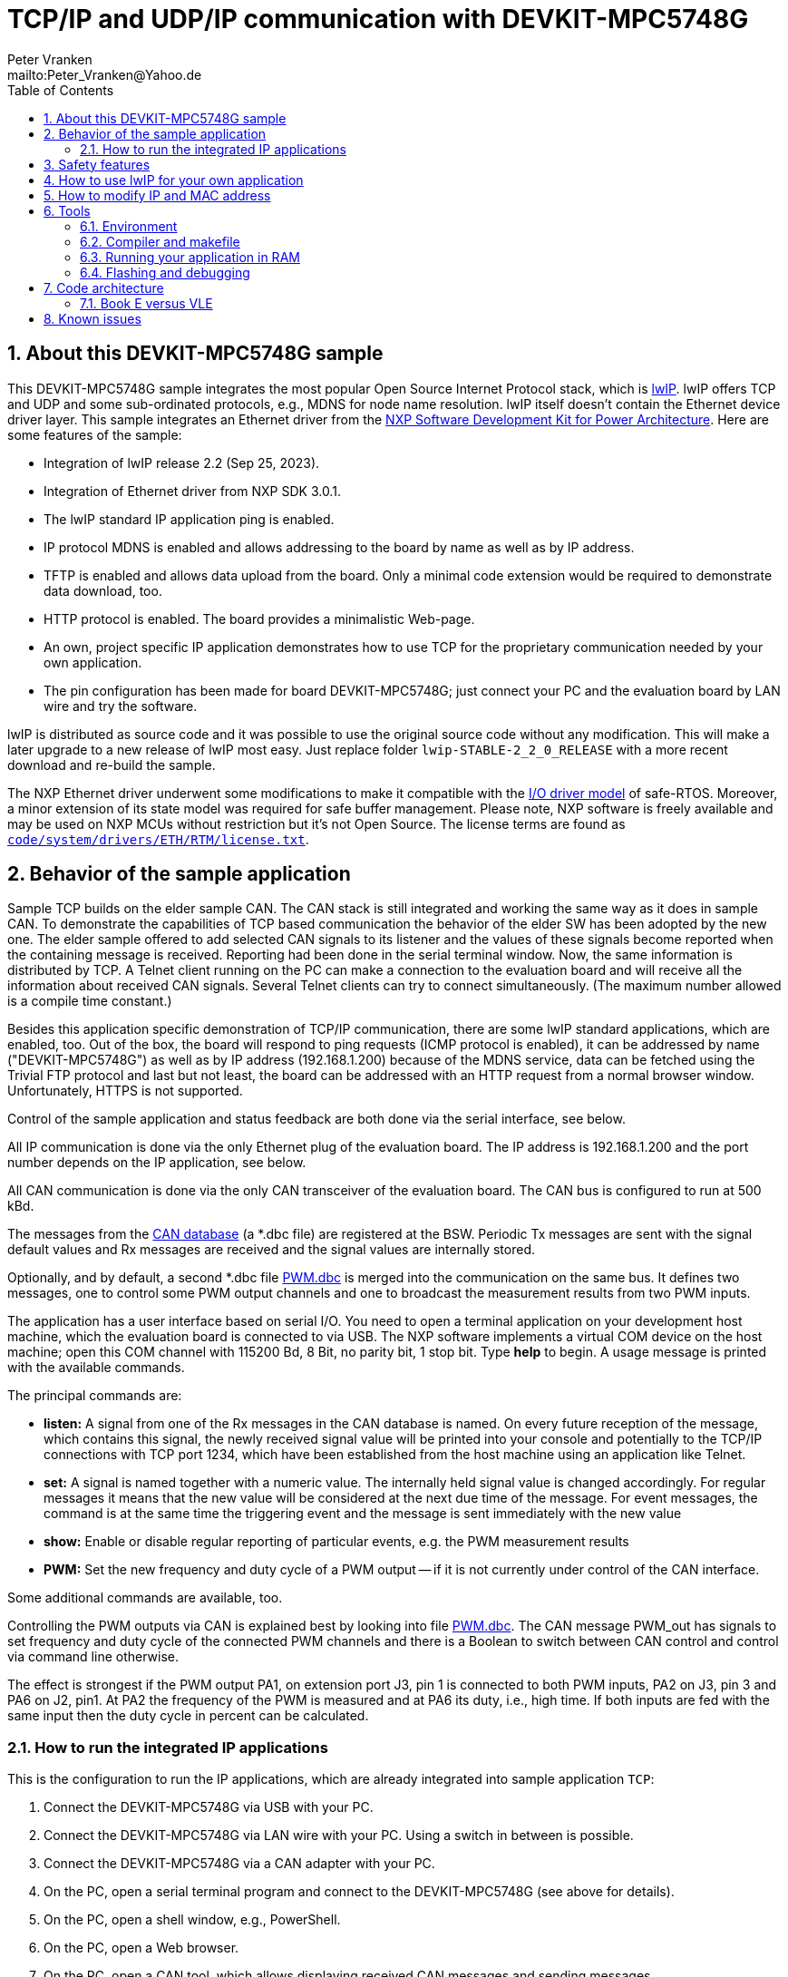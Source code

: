 = TCP/IP and UDP/IP communication with DEVKIT-MPC5748G
:Author:            Peter Vranken
:Email:             mailto:Peter_Vranken@Yahoo.de
:toc:               left
:xrefstyle:         short
:numbered:
:icons:             font
:caution-caption:   :fire:
:important-caption: :exclamation:
:note-caption:      :paperclip:
:tip-caption:       :bulb:
:warning-caption:   :warning:

== About this DEVKIT-MPC5748G sample

This DEVKIT-MPC5748G sample integrates the most popular Open Source
Internet Protocol stack, which is
https://savannah.nongnu.org/news/?group=lwip[lwIP^]. lwIP offers TCP and
UDP and some sub-ordinated protocols, e.g., MDNS for node name resolution. lwIP
itself doesn't contain the Ethernet device driver layer. This sample
integrates an Ethernet driver from the
https://www.nxp.com/design/design-center/software/development-software/s32-sdk/s32-software-development-kit-for-power-architecture:S32SDK-POWER-ARCHITECTURE[NXP Software Development Kit for Power Architecture^].
Here are some features of the sample:

* Integration of lwIP release 2.2 (Sep 25, 2023).
* Integration of Ethernet driver from NXP SDK 3.0.1.
* The lwIP standard IP application ping is enabled.
* IP protocol MDNS is enabled and allows addressing to the board by name
  as well as by IP address.
* TFTP is enabled and allows data upload from the board. Only a minimal
  code extension would be required to demonstrate data download, too.
* HTTP protocol is enabled. The board provides a minimalistic Web-page.
* An own, project specific IP application demonstrates how to use TCP for
  the proprietary communication needed by your own application.
* The pin configuration has been made for board DEVKIT-MPC5748G; just
  connect your PC and the evaluation board by LAN wire and try the
  software.

lwIP is distributed as source code and it was possible to use the original
source code without any modification. This will make a later upgrade to a
new release of lwIP most easy. Just replace folder
`lwip-STABLE-2_2_0_RELEASE` with a more recent download and re-build the
sample.

The NXP Ethernet driver underwent some modifications to make it compatible
with the
https://github.com/PeterVranken/DEVKIT-MPC5748G/tree/master/samples/safe-RTOS/doc/manual#io-driver-model[I/O driver model^]
of safe-RTOS. Moreover, a minor extension of its state
model was required for safe buffer management. Please note, NXP software
is freely available and may be used on NXP MCUs without restriction but
it's not Open Source. The license terms are found as
https://github.com/PeterVranken/DEVKIT-MPC5748G/blob/master/samples/TCP/code/system/drivers/ETH/RTM/license.txt[`code/system/drivers/ETH/RTM/license.txt`^].

== Behavior of the sample application

Sample TCP builds on the elder sample CAN. The CAN stack is still
integrated and working the same way as it does in sample CAN. To
demonstrate the capabilities of TCP based communication the behavior of
the elder SW has been adopted by the new one. The elder sample offered to
add selected CAN signals to its listener and the values of these signals
become reported when the containing message is received. Reporting had
been done in the serial terminal window. Now, the same information is
distributed by TCP. A Telnet client running on the PC can make a
connection to the evaluation board and will receive all the information
about received CAN signals. Several Telnet clients can try to connect
simultaneously. (The maximum number allowed is a compile time constant.)

Besides this application specific demonstration of TCP/IP communication,
there are some lwIP standard applications, which are enabled, too. Out of
the box, the board will respond to ping requests (ICMP protocol is
enabled), it can be addressed by name ("DEVKIT-MPC5748G") as well as by IP
address (192.168.1.200) because of the MDNS service, data can be fetched
using the Trivial FTP protocol and last but not least, the board can be
addressed with an HTTP request from a normal browser window.
Unfortunately, HTTPS is not supported.

Control of the sample application and status feedback are both done via
the serial interface, see below.

All IP communication is done via the only Ethernet plug of the evaluation
board. The IP address is 192.168.1.200 and the port number depends on the
IP application, see below.

All CAN communication is done via the only CAN transceiver of the
evaluation board. The CAN bus is configured to run at 500 kBd.

The messages from the
https://github.com/PeterVranken/DEVKIT-MPC5748G/blob/master/samples/TCP/code/application/canStack/dbcFiles/sampleCanBus.dbc[CAN database^]
(a *.dbc file) are registered at the BSW. Periodic Tx messages are
sent with the signal default values and Rx messages are received and
the signal values are internally stored.

Optionally, and by default, a second *.dbc file
https://github.com/PeterVranken/DEVKIT-MPC5748G/blob/master/samples/TCP/code/application/canStack/dbcFiles/PWM.dbc[PWM.dbc^]
is merged into the communication on the same bus. It defines two
messages, one to control some PWM output channels and one to broadcast the
measurement results from two PWM inputs.

The application has a user interface based on serial I/O. You need to open
a terminal application on your development host machine, which the
evaluation board is connected to via USB. The NXP software implements a
virtual COM device on the host machine; open this COM channel with 115200
Bd, 8 Bit, no parity bit, 1 stop bit. Type *help* to begin. A usage
message is printed with the available commands.

The principal commands are:

* *listen:* A signal from one of the Rx messages in the CAN database is
named. On every future reception of the message, which contains this
signal, the newly received signal value will be printed into your console
and potentially to the TCP/IP connections with TCP port 1234, which have
been established from the host machine using an application like Telnet.

* *set:* A signal is named together with a numeric value. The internally
held signal value is changed accordingly. For regular messages it means
that the new value will be considered at the next due time of the message.
For event messages, the command is at the same time the triggering event
and the message is sent immediately with the new value

* *show:* Enable or disable regular reporting of particular events, e.g.
the PWM measurement results

* *PWM:* Set the new frequency and duty cycle of a PWM output -- if it is
not currently under control of the CAN interface.

Some additional commands are available, too.

Controlling the PWM outputs via CAN is explained best by looking into file
https://github.com/PeterVranken/DEVKIT-MPC5748G/blob/master/samples/TCP/code/application/canStack/dbcFiles/PWM.dbc[PWM.dbc^].
The CAN message PWM_out has signals to set frequency and duty cycle of the
connected PWM channels and there is a Boolean to switch between CAN
control and control via command line otherwise.

The effect is strongest if the PWM output PA1, on extension port J3, pin 1
is connected to both PWM inputs, PA2 on J3, pin 3 and PA6 on J2, pin1. At
PA2 the frequency of the PWM is measured and at PA6 its duty, i.e., high
time. If both inputs are fed with the same input then the duty cycle in
percent can be calculated.

=== How to run the integrated IP applications

This is the configuration to run the IP applications, which are already
integrated into sample application `TCP`:

. Connect the DEVKIT-MPC5748G via USB with your PC.
. Connect the DEVKIT-MPC5748G via LAN wire with your PC. Using a switch
  in between is possible.
. Connect the DEVKIT-MPC5748G via a CAN adapter with your PC.
. On the PC, open a serial terminal program and connect to the
  DEVKIT-MPC5748G (see above for details).
. On the PC, open a shell window, e.g., PowerShell.
. On the PC, open a Web browser.
. On the PC, open a CAN tool, which allows displaying received CAN
  messages and sending messages.
. Most useful but not required: On the PC, open Open Source program
  Wireshark and let it log the traffic on the Ethernet plug you connected
  the DEVKIT-MPC5748G to.

==== Pinging or Internet protocols ICMP and ARB

In the shell window, type:

  ping 192.168.1.200

or, using the ARB protocol for name resolution:

  ping DEVKIT-MPC5748G

The console output should resemble:

  Pinging 192.168.1.200 with 32 bytes of data:
  Reply from 192.168.1.200: bytes=32 time<1ms TTL=128
  Reply from 192.168.1.200: bytes=32 time=1ms TTL=128
  Reply from 192.168.1.200: bytes=32 time<1ms TTL=128
  Reply from 192.168.1.200: bytes=32 time<1ms TTL=128

==== Trivial File Transfer Protocol

The sample application integrates a file transfer protocol, which allows
to download bulky data from and upload to the running application. 

The application doesn't have a file system in the meaning of FAT or NTFS,
but to the applied protocol TFTP, it doesn't matter, what actually a
"file" is. It just hands the file name or path designation over to the
application and transmits the data set it gets in response. Only the
length of the file designation is limited by a compile-time configuration
item (20 characters by default). Within this limit there's virtually no
limitation in how to interpret the received file designation and what data
to return in response to it. Or, vice versa, how to make use of the
uploaded "file" contents.

In the shell window, type:

  tftp 192.168.1.200 GET /path/to/some/data someData.txt
  
or, using the ARB protocol for name resolution:

  tftp DEVKIT-MPC5748G GET /path/to/some/data someData.txt

The application demonstrates the use of TFTP by returning a "file", which
consists of a number of repetitions of the name (or path) of the requested
file. If the command succeeds, then a file `someData.txt` will be found in
the current working directory, which contains the character string
"/path/to/some/data" a couple of times. Looking into the sample code,
source code file `code/application/ipStack/apps/tftp_example.c`,
it'll be straight forward to replace this behavior with returning some
true data depending on the requested file name.

The application doesn't have sample code for the TFTP command PUT yet, but
the source code structures to use this command for uploading data to the
application are fully in place and can be used.

==== HTTP

The application integrates a minimalistic HTTP server, providing a small
Web-page. In the address field of the Web browser, type:

  http://192.168.1.200/get

or, using the ARB protocol for name resolution:

  http://devkit-mpc5748g/get
  
The Web-page should be displayed. The contents are no more than a greeting
plus a bit of dynamic content, but could be made more useful and realistic
by elaboration of the source code in file
`code/application/ipStack/apps/http_demoHttpServer.c`.

Please note, as an alternative, and maybe more suitable for testing, you
may type this in the shell window:

  curl http://192.168.1.136/get -o -
  
or:

  curl http://DEVKIT-MPC5748G/get -o -
  
Sadly, HTTPS is not supported and it won't be easy to add this protocol.

==== TCP server application

A typical TCP server application is integrated. A client can connect to
the DEVKIT-MPC5748G and receive information (or send commands or data).
Our sample application sends the information as a stream of printable,
formatted output so that the standard program telnet can be used for
demonstration. In the shell window, type:

  telnet 192.168.1.200 1234

or, using the ARB protocol for name resolution:

  telnet DEVKIT-MPC5748G 1234

The port number, 1234, is a compile-time configuration item and can be
modified in source file
`code/application/ipStack/apps/clg_canLoggerOnTCP.c`. The TCP server
exploits the code from the elder sample application `CAN`: One or more CAN
signals can be registered for "listening". When the CAN message is
received that contains this signal then a message is written indicating
the received signal value(s). In the elder sample, this message was
written to the serial terminal, now it is sent to the connected telnet
client(s), too.

Note, the set of signals, which can be selected for listening depends on
the DBC file(s), which are compiled into the application. (See other
sample application
https://github.com/PeterVranken/DEVKIT-MPC5748G/tree/master/samples/CAN[`CAN`^]
for details.) In the serial terminal program, you may type (and send),
e.g.:

  listen PA1_J3_pin1_frequency
  
Use your CAN tool to regularly -- not too frequently -- send message
`PWM_out`, CAN ID 1001, and vary the value of signal
`PA1_J3_pin1_frequency`. Telnet should report the received values.

More than one telnet connection can be opened simultaneously. The
maximum number is limited and the limit is a compile-time configuration
item.

The code skeleton found in source file
`code/application/ipStack/apps/clg_canLoggerOnTCP.c` can be the starting
point for the development of your TCP server(s).footnote:[Any number of
such servers can co-exist if they only use different port numbers.] Just
replace the data writing part; most of the connection management and error
handling will be re-usable.

Data input is only hinted at. Our TCP server just evaluates the input
Ctrl-C or Ctrl-D to gracefully terminate the connection.


== Safety features

The integration of lwIP demonstrates how it is possible to run nearly the
entire IP stack inside the protected user context. Only the (quite lean)
Ethernet driver is running in the kernel context and would need to
undergo all safety validation. All of the lwIP implementation and the TCP
and UDP applications on top of lwIP are running in the QM process and can
do no harm to the operating system or the safety process.

The downside is that IP communication is not easily available to the
safety software. It is of course possible to use it with some end-to-end
protection on top, which guarantees a sufficiently high likelihood of
detecting communication failures. Regardless, if a safety relevant failure
is detected by the safety software then it must in now way try to use IP
communication to bring the system into a safe state.

== How to use lwIP for your own application

Look at the integrated and operational IP applications and use their
source code as starting point for the implementation of your IP
application:

* `code/application/ipStack/apps/http_demoHttpServer.c`: If your
  application should provide an own Web-page.
* `code/application/ipStack/apps/tftp_example.c`: If your application
  wants to use either the UDP or the TFTP protocol for data exchange in
  either direction.
* `code/application/ipStack/apps/clg_canLoggerOnTCP.c`: If your
  application wants to setup a TCP connection for bi-directional data
  exchange with another node.

== How to modify IP and MAC address

IP and MAC address are both software defined at compile-time. The chosen
values are:

[[tabIPAndMACAddress]]
.IP and MAC address of DEVKIT-MPC5748G
[cols="30,40", width="50%"]
|=======
|IP address  |192.168.1.200
|MAC address |12-34-56-78-9A-BC
|=======

The MAC address is set during the initialization of the Ethernet driver,
see `eth_osInitEthernetDriver()`. The address is taken from preprocessor
macro `ETH_ENET0_MAC_ADDR`, defined in file
`code/system/drivers/ETH/eth_ethernet.h`, ll.29ff:

[source,C++]
---------------------------
/** The driver enables only device ENET0, which is wired to the Ethernet plug on the
    DEVKIT-MPC5748G. The MAC address of Ethernet device ENET0 is set during driver
    initialization. The value to define is the initializer expression for an array of six
    integers. */
#define ETH_ENET0_MAC_ADDR          {0x12,0x34,0x56,0x78,0x9A,0xBC}
---------------------------

The IP address is defined as preprocessor macro `NIF_NET_IF_IP_ADDR_ENET0`
in file
`code/application/ipStack/integrationLwIP/netif/nif_interfaceEthToLwIP.h`,
ll.51ff:

[source,C++]
---------------------------
/* IP addresses, etc., for Ethernet interface ENET0. */
#define NIF_NET_IF_HAS_DHCP_ENET0           false
#define NIF_NET_IF_HAS_AUTO_IP_ENET0        false
#define NIF_NET_IF_IP_ADDR_ENET0            {192,168,1,200}
#define NIF_NET_IF_ADDR_MASK_ENET0          {255,255,255,0}
#define NIF_NET_IF_IP_ADDR_GATEWAY_ENET0    {192,168,1,1}
---------------------------

== Tools

=== Environment

==== Command line based build

The makefiles and related scripts require a few settings of the
environment in the host machine. In particular, the location of the GNU
compiler installation needs to be known and the PATH variable needs to
contain the paths to the required tools.

For Windows users there is a shortcut to PowerShell in the root of this
GitHub project, which opens the shell with the prepared environment.
Furthermore, it creates an alias to the appropriate GNU make executable.
You can simply type `make` from any location to run MinGW32 GNU make.

The PowerShell process reads the script `setEnv.ps1`, located in the
project root, too, to configure the environment. This script requires
customization prior to its first use. Windows users open it in a text
editor and follow the given instructions that are marked by TODO tags.
Mainly, it's about specifying the installation directory of GCC.

Non-Windows users will read this script to see, which (few) environmental
settings are needed to successfully run the build and prepare an according
script for their native shell.

[[secOpenEclipse]]
==== Eclipse for building, flashing and debugging

Flashing and debugging is always done using the NXP S32 Design Studio for
Power Architecture, an Eclipse IDE, which is available for free download
and nearly unrestricted use in commercial and non commercial projects.

If you are going to run the application build from the Eclipse IDE then
the same environmental settings as described above for a shell based build
need to be done for Eclipse, too. The easiest way to do so is starting
Eclipse from a shell, that has executed the script `setEnv.ps1` prior to
opening Eclipse.

For Windows users the script `S32DS-IDE.ps1` has been prepared. This script
requires customization prior to its first use. Windows users open it in a
text editor and follow the given instructions that are marked by TODO
tags. Mainly, it's about specifying the installation directory of
the S32 Design Studio.

Non-Windows users will read this script to see, which (few) environmental
and path settings are needed to successfully run the build under control
of Eclipse and prepare an according script for their native shell.

Once everything is prepared, the S32 Design Studio will never be started
other than by clicking the script `S32DS-IDE.ps1` or its equivalent on
non-Windows hosts.

TODOC: Where to get the tools, how to install them
//See https://github.com/PeterVranken/TRK-USB-MPC5643L[project overview^] and
//https://github.com/PeterVranken/TRK-USB-MPC5643L/wiki/Tools-and-Installation[GitHub
//Wiki^] for more details about downloading and installing the required
//tools.

=== Compiler and makefile

Compilation and linkage are makefile controlled. The compiler is GCC
(MinGW-powerpc-eabivle-4.9.4). It is part of the S32 Design Studio
installation and can be used independently from the Studio. The makefile
is made generic and can be reused for production projects that want to
make use of safe-RTOS. It supports a number of options (targets); get an
overview by typing:

    cd <projectRoot>/samples/CAN
    mingw32-make help

The main makefile `GNUmakefile` has been configured for the build of
sample "CAN". Type:

    mingw32-make -sO build
    mingw32-make -sO build CONFIG=PRODUCTION

to produce the flashable files
`bin\ppc\default\DEBUG\DEVKIT-MPC5748G-CAN.elf`, and
`bin\ppc\default\PRODUCTION\DEVKIT-MPC5748G-CAN.elf`.

File `GNUmakefile` has a variable `defineList`, which is a list of options
for the build. A major option is `LINK_IN_RAM`. If you place this option
into the list then the same build commands link the software for execution
in RAM. (See next section for details). With option `LINK_IN_RAM`, the same
commands:

    mingw32-make -sO build
    mingw32-make -sO build CONFIG=PRODUCTION

produce the flashable files
`bin\ppc\default\DEBUG-RAM\DEVKIT-MPC5748G-CAN.elf`, and
`bin\ppc\default\PRODUCTION-RAM\DEVKIT-MPC5748G-CAN.elf`.

To get more information, type:

    mingw32-make --help
    mingw32-make help

WARNING: The makefile requires the MinGW port of the make processor. The
Cygwin port will fail with obscure, misleading error messages. For your
convenience, we have uploaded an appropriate recent version of the MinGW
make processor into this GitHub project. The PowerShell startup script
aliases this (Windows) executable to the command `make`. Moreover,
explicitly typing `mingw32-make` will generally avoid any problem.

The makefile is designed to run on different host systems but has been
tested with Windows 7 and Windows 10 only.

[[secRunInRAM]]
=== Running your application in RAM

The makefile and the linker scripts support the location of the code
entirely in RAM. The MPC5748G has plenty of RAM so that even large pieces
of code can be loaded and executed in RAM. This is extremely helpful for
code development. Loading the code into the device's RAM is significantly
faster than into ROM and many flash erase and program cycles can be saved.
Even if your complete project may not fit into RAM then you may still
consider it useful to build some sub-modules together with their testing
code in this way.

Nothing particular has to be done to load a compiled software into RAM.
The GNU debugger in the Design Studio just looks at the addresses of code
and data objects in the binary file (`*.elf`). It'll erase and flash the
ROM if the objects have ROM addresses and it'll load them into RAM if the
objects are located in RAM. So all we have to do is defining the memory
addresses in the linker scripts accordingly in the one or the other way.

Under control of a macro in the main makefile, `GNUmakefile`, the linker
chooses different address ranges. If the macro `LINK_IN_RAM` is element of
the list of macros then the linker will divide the physically available
RAM into 67% for code or text and constant data sections (512k) and 33%
for data sections (256k). If the macro is not defined in the list then all
768k of RAM are available to the data sections.

The macro is seen by the C source code at compile-time, too. However,
there are barely dependencies. The MPU configuration is the principal
exception and some execution timing operations are dependent on the macro,
too.

To switch between linkage in ROM or RAM, open file `GNUmakefile` in a text
editor and look for the definition of variable `defineList`. The left hand
side expression is a blank-separated list of symbols, which are passed to
the compiler and linker as preprocessor #define. Add `LINK_IN_RAM` if
you want to run your code in RAM.

WARNING: Running the software in RAM is useful but, by principle, a
preliminary, temporary way of working only. Running the software can be done
only under control of the debugger, which is needed to load the binary
data into the MCU's RAM. A start of the software out of reset or after a
power-up or without connected Design Studio is impossible.

=== Flashing and debugging

The code of this DEVKIT-MPC5748G sample can be flashed and debugged with
the S32 Design Studio IDE. Effectively, flashing means to start the GNU
debugger (GDB) and to let it "load" the *.elf file. If the code is linked
in flash ROM address space then this loading means writing to the flash.
Consequently, a flash configuration in the Eclipse IDE is nearly identical
to any ordinary debug configuration, just the option "Load executable" to
load a file is checked. Ordinary debug configurations, i.e., for
debugging, don't have this check mark set:

[[figDebugConfigFlash]]
.Eclipse debug configuration, which is used for flashing
image::readMe_resources/debugConfigForFlashing.jpg[Eclipse debug configuration, which is used for flashing, width="70%", pdfwidth="70%", align="center"]

Connect your evaluation board DEVKIT-MPC5748G with the USB wire and start
the S32 Design Studio as outlined above (<<secOpenEclipse>>). Now you can
find the debug configuration shown in <<figDebugConfigFlash>> in menu
"Run/Debug Configurations..." A dialog listing all available debug
configurations opens. Type "flash" in the text box, which initially has
the focus, to filter all of them, which are intended for flashing and
select the one you need. Press the Enter key or click on button "Debug"
and the flash process begins. Progress and status messages are printed in
one of the console windows in the lower right corner.

It's a bit counter-intuitive that flashing with GDB is just a kind of side
effect of starting the debugger. Rather than with a "Congratulations,
flashing successfully completed"-message, flashing ends with a ready to
use interactive debug session: The source code window shows the startup
code for the boot core Z4A and you could go ahead and step through the
just flashed code. However, you won't typically do so and rather stop this
debug session again. This is why:

In the S32 Design Studio, a debug session for projects running _n_ cores
requires opening a combination of _n_ Eclipse debug configurations, one
for each core. Such a combination is called a "Launch Group". Our flash
configurations generally use only a single debug configuration, because
our project links all the code in one *.elf file, regardless of the number
of cores, which are in use. Therefore, if you'd really go ahead with the
flash debug session then you could only control and observe boot core Z4A.
Better to close it again and start a more appropriate Launch Group.

[[figLaunchGroup]]
.Debug configuration to chose when debugging a multi-core software
image::readMe_resources/debugLaunchGroup.jpg[Debug configuration to chose when debugging a multi-core software, width="70%", pdfwidth="70%", align="center"]

If you built your software for execution in RAM (see <<secRunInRAM>>) then
you don't need to flash. No matter what is currently flashed, just start
the according debug configuration. The RAM is loaded with your software
and you can start it with the usual debugger commands to step and run,
etc. If you end the debug session while the cores are all running (i.e.
none of the cores is halted in a breakpoint) then the software in RAM even
stays alive and can be observed without debugger connection. Only after
next reset the ROM software will take effect again.

By the way, the debug sessions can be found also by a click on the black
triangle next to the blue icon "bug". The last recently used
configurations are listed in the menu. To see all of them or to
double-check their properties you'd click "Debug Configurations...",
somewhere down below the list. In the new dialog, select the wanted one
and start the debugger with a last click on button "Debug".


== Code architecture

=== Book E versus VLE

Only VLE code is supported.

== Known issues

. Debugger: If the view shows the INTC0 register set then the debugger
harmfully affects program execution and the RTOS fails: The write to
INTC_EOIR_PRC0, which normally restores the current priority level
INTC_CPR_PRC0, now fails to do so. The complete interrupt handling fails
from now on. Mostly the effect is that the OS tick interrupt, which has a
high priority, leaves this high priority level set in the INTC_CPR_PRC0,
so that effectively no interrupts (including itself) are handled any more.
Only the code of the idle task is executed any longer.
+
Workaround: Don't open the view of the INTC0 in the debugger when
debugging a safe-RTOS application. Then the INTC and the code work fine.

. Debugger: A similar effect has been observed with the instructions to
alter the External Interrupt enable bit, MSR[EE]. Do not single-step in
the debugger over wrtee(i) instructions. The instruction may fail to
change the bit. If the code approaches such an instruction you should use
the right-click operation "Run to line", targeting the instruction behind
the wrtee(i). This works fine.

. Debugger: A similar effect has been observed when putting a breakpoint
on the first instruction of an exception handler. (Which is indeed a
natural desire to be informed about exceptions.) The correct exception
handling is confused. The CPU state is not correctly stored in the xSRRi
registers and the MSR bits are not properly updated, at least not the
External Interrupt enable bit, MSR[EE]. Further software execution has
barely a chance. Workaround is to set the breakpoint a few instructions
further on in the exception handler.

. Debugger: It is not possible to hinder the P&E debugger from halting at
an se_illegal instruction. (See https://community.nxp.com/thread/497533)
This makes it impossible to debug the fault catching capabilities of the
RTOS. All severe code errors, which lead to the execution of an arbitrary
address, will sooner or later encounter a zero word in the instruction
stream and the debugger will break -- before the RTOS can catch the error.
It is possible to continue the code execution from the debugger and to
see, what the RTOS will do but this is an interactive process and
systematic testing of error catching code is not possible this way. We can
only do it without connected debugger.